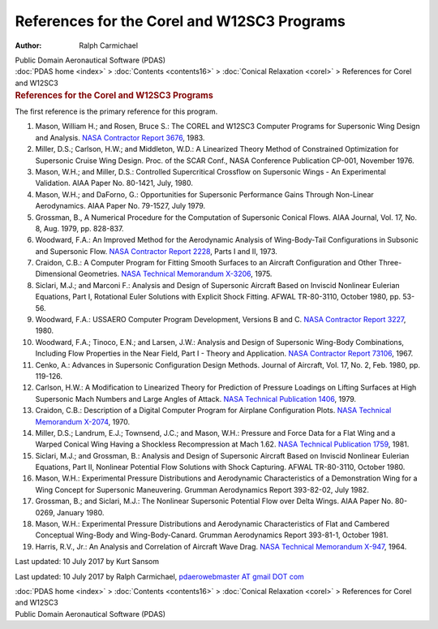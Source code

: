 ============================================
References for the Corel and W12SC3 Programs
============================================

:Author: Ralph Carmichael

.. container:: newbanner

   Public Domain Aeronautical Software (PDAS)

.. container:: crumb

   :doc:`PDAS home <index>` > :doc:`Contents <contents16>` >
   :doc:`Conical Relaxation <corel>` > References for Corel and W12SC3

.. container::
   :name: header

   .. rubric:: References for the Corel and W12SC3 Programs
      :name: references-for-the-corel-and-w12sc3-programs

The first reference is the primary reference for this program.

#. Mason, William H.; and Rosen, Bruce S.: The COREL and W12SC3 Computer
   Programs for Supersonic Wing Design and Analysis. `NASA Contractor
   Report
   3676 <https://docs.google.com/file/d/0B2UKsBO-ZMVgc01vNGJlYlBEaTg/edit?usp=sharing>`__,
   1983.
#. Miller, D.S.; Carlson, H.W.; and Middleton, W.D.: A Linearized Theory
   Method of Constrained Optimization for Supersonic Cruise Wing Design.
   Proc. of the SCAR Conf., NASA Conference Publication CP-001, November
   1976.
#. Mason, W.H.; and Miller, D.S.: Controlled Supercritical Crossflow on
   Supersonic Wings - An Experimental Validation. AIAA Paper No.
   80-1421, July, 1980.
#. Mason, W.H.; and DaForno, G.: Opportunities for Supersonic
   Performance Gains Through Non-Linear Aerodynamics. AIAA Paper No.
   79-1527, July 1979.
#. Grossman, B., A Numerical Procedure for the Computation of Supersonic
   Conical Flows. AIAA Journal, Vol. 17, No. 8, Aug. 1979, pp. 828-837.
#. Woodward, F.A.: An Improved Method for the Aerodynamic Analysis of
   Wing-Body-Tail Configurations in Subsonic and Supersonic Flow. `NASA
   Contractor Report 2228 <_static/cr2228.pdf>`__, Parts I and II, 1973.
#. Craidon, C.B.: A Computer Program for Fitting Smooth Surfaces to an
   Aircraft Configuration and Other Three-Dimensional Geometries. `NASA
   Technical Memorandum X-3206 <_static/tmx3206.pdf>`__, 1975.
#. Siclari, M.J.; and Marconi F.: Analysis and Design of Supersonic
   Aircraft Based on Inviscid Nonlinear Eulerian Equations, Part I,
   Rotational Euler Solutions with Explicit Shock Fitting. AFWAL
   TR-80-3110, October 1980, pp. 53-56.
#. Woodward, F.A.: USSAERO Computer Program Development, Versions B and
   C. `NASA Contractor Report 3227 <_static/cr3227.pdf>`__, 1980.
#. Woodward, F.A.; Tinoco, E.N.; and Larsen, J.W.: Analysis and Design
   of Supersonic Wing-Body Combinations, Including Flow Properties in
   the Near Field, Part I - Theory and Application. `NASA Contractor
   Report
   73106 <https://docs.google.com/open?id=0B2UKsBO-ZMVgN0pfU1ZZZTBXUWs>`__,
   1967.
#. Cenko, A.: Advances in Supersonic Configuration Design Methods.
   Journal of Aircraft, Vol. 17, No. 2, Feb. 1980, pp. 119-126.
#. Carlson, H.W.: A Modification to Linearized Theory for Prediction of
   Pressure Loadings on Lifting Surfaces at High Supersonic Mach Numbers
   and Large Angles of Attack. `NASA Technical Publication
   1406 <_static/tp1406.pdf>`__, 1979.
#. Craidon, C.B.: Description of a Digital Computer Program for Airplane
   Configuration Plots. `NASA Technical Memorandum
   X-2074 <_static/tmx2074.pdf>`__, 1970.
#. Miller, D.S.; Landrum, E.J.; Townsend, J.C.; and Mason, W.H.:
   Pressure and Force Data for a Flat Wing and a Warped Conical Wing
   Having a Shockless Recompression at Mach 1.62. `NASA Technical
   Publication
   1759 <https://docs.google.com/file/d/0B2UKsBO-ZMVgMG9FdVpMa2prcFk/edit?usp=sharing>`__,
   1981.
#. Siclari, M.J.; and Grossman, B.: Analysis and Design of Supersonic
   Aircraft Based on Inviscid Nonlinear Eulerian Equations, Part II,
   Nonlinear Potential Flow Solutions with Shock Capturing. AFWAL
   TR-80-3110, October 1980.
#. Mason, W.H.: Experimental Pressure Distributions and Aerodynamic
   Characteristics of a Demonstration Wing for a Wing Concept for
   Supersonic Maneuvering. Grumman Aerodynamics Report 393-82-02, July
   1982.
#. Grossman, B.; and Siclari, M.J.: The Nonlinear Supersonic Potential
   Flow over Delta Wings. AIAA Paper No. 80-0269, January 1980.
#. Mason, W.H.: Experimental Pressure Distributions and Aerodynamic
   Characteristics of Flat and Cambered Conceptual Wing-Body and
   Wing-Body-Canard. Grumman Aerodynamics Report 393-81-1, October 1981.
#. Harris, R.V., Jr.: An Analysis and Correlation of Aircraft Wave Drag.
   `NASA Technical Memorandum X-947 <_static/tmx947.pdf>`__, 1964.


Last updated: 10 July 2017 by Kurt Sansom

Last updated: 10 July 2017 by Ralph Carmichael, `pdaerowebmaster AT
gmail DOT com <mailto:pdaerowebmaster@gmail.com>`__

.. container:: crumb

   :doc:`PDAS home <index>` > :doc:`Contents <contents16>` >
   :doc:`Conical Relaxation <corel>` > References for Corel and W12SC3

.. container:: newbanner

   Public Domain Aeronautical Software (PDAS)
